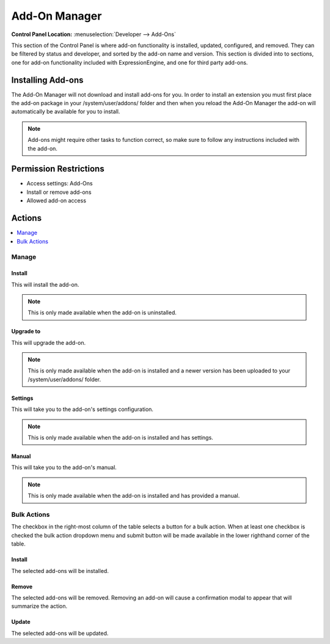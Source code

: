 .. # This source file is part of the open source project
   # ExpressionEngine User Guide (https://github.com/ExpressionEngine/ExpressionEngine-User-Guide)
   #
   # @link      https://expressionengine.com/
   # @copyright Copyright (c) 2003-2018, EllisLab, Inc. (https://ellislab.com)
   # @license   https://expressionengine.com/license Licensed under Apache License, Version 2.0

Add-On Manager
==============

.. rst-class:: cp-path

**Control Panel Location:** :menuselection:`Developer --> Add-Ons`

.. Overview

This section of the Control Panel is where add-on functionality is installed,
updated, configured, and removed. They can be filtered by status and developer,
and sorted by the add-on name and version. This section is divided into to
sections, one for add-on functionality included with ExpressionEngine, and one
for third party add-ons.

.. Screenshot (optional)

Installing Add-ons
------------------

The Add-On Manager will not download and install add-ons for you. In order to
install an extension you must first place the add-on package in your
/system/user/addons/ folder and then when you reload the Add-On Manager the
add-on will automatically be available for you to install.

.. note:: Add-ons might require other tasks to function correct, so
    make sure to follow any instructions included with the add-on.

.. Permissions

Permission Restrictions
-----------------------

* Access settings: Add-Ons
* Install or remove add-ons
* Allowed add-on access

Actions
-------

.. contents::
  :local:
  :depth: 1

.. Each Action

Manage
~~~~~~

Install
^^^^^^^

This will install the add-on.

.. note:: This is only made available when the add-on is uninstalled.

Upgrade to
^^^^^^^^^^

This will upgrade the add-on.

.. note:: This is only made available when the add-on is installed and a newer
  version has been uploaded to your /system/user/addons/ folder.

Settings
^^^^^^^^

This will take you to the add-on's settings configuration.

.. note:: This is only made available when the add-on is installed and has
  settings.

Manual
^^^^^^

This will take you to the add-on's manual.

.. note:: This is only made available when the add-on is installed and has
  provided a manual.

Bulk Actions
~~~~~~~~~~~~

The checkbox in the right-most column of the table selects a button for a bulk
action. When at least one checkbox is checked the bulk action dropdown menu and
submit button will be made available in the lower righthand corner of the table.

Install
^^^^^^^

The selected add-ons will be installed.

Remove
^^^^^^

The selected add-ons will be removed. Removing an add-on will cause a
confirmation modal to appear that will summarize the action.

Update
^^^^^^

The selected add-ons will be updated.
